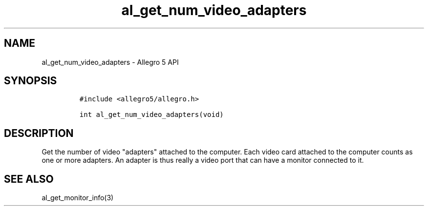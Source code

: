 .TH "al_get_num_video_adapters" "3" "" "Allegro reference manual" ""
.SH NAME
.PP
al_get_num_video_adapters \- Allegro 5 API
.SH SYNOPSIS
.IP
.nf
\f[C]
#include\ <allegro5/allegro.h>

int\ al_get_num_video_adapters(void)
\f[]
.fi
.SH DESCRIPTION
.PP
Get the number of video "adapters" attached to the computer.
Each video card attached to the computer counts as one or more adapters.
An adapter is thus really a video port that can have a monitor connected
to it.
.SH SEE ALSO
.PP
al_get_monitor_info(3)
